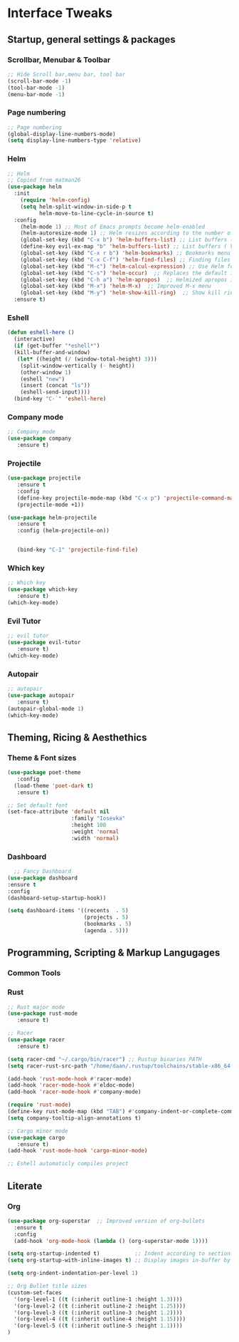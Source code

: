 #+STARTUP: overview 
* Interface Tweaks
** Startup, general settings & packages
*** Scrollbar, Menubar & Toolbar
#+BEGIN_SRC emacs-lisp
;; Hide Scroll bar,menu bar, tool bar
(scroll-bar-mode -1)
(tool-bar-mode -1)
(menu-bar-mode -1)

#+END_SRC

#+RESULTS:

*** Page numbering
#+BEGIN_SRC emacs-lisp
;; Page numbering
(global-display-line-numbers-mode)
(setq display-line-numbers-type 'relative)

#+END_SRC

#+RESULTS:
: relative

*** Helm
#+BEGIN_SRC emacs-lisp
;; Helm
;; Copied from matman26
(use-package helm
  :init
    (require 'helm-config)
    (setq helm-split-window-in-side-p t
          helm-move-to-line-cycle-in-source t)
  :config 
    (helm-mode 1) ;; Most of Emacs prompts become helm-enabled
    (helm-autoresize-mode 1) ;; Helm resizes according to the number of candidates
    (global-set-key (kbd "C-x b") 'helm-buffers-list) ;; List buffers ( Emacs way )
    (define-key evil-ex-map "b" 'helm-buffers-list) ;; List buffers ( Vim way )
    (global-set-key (kbd "C-x r b") 'helm-bookmarks) ;; Bookmarks menu
    (global-set-key (kbd "C-x C-f") 'helm-find-files) ;; Finding files with Helm
    (global-set-key (kbd "M-c") 'helm-calcul-expression) ;; Use Helm for calculations
    (global-set-key (kbd "C-s") 'helm-occur)  ;; Replaces the default isearch keybinding
    (global-set-key (kbd "C-h a") 'helm-apropos)  ;; Helmized apropos interface
    (global-set-key (kbd "M-x") 'helm-M-x)  ;; Improved M-x menu
    (global-set-key (kbd "M-y") 'helm-show-kill-ring)  ;; Show kill ring, pick something to paste
  :ensure t)
#+END_SRC

#+RESULTS:
: t

*** Eshell
#+BEGIN_SRC emacs-lisp
(defun eshell-here ()
  (interactive)
  (if (get-buffer "*eshell*")
  (kill-buffer-and-window)
   (let* ((height (/ (window-total-height) 3)))
    (split-window-vertically (- height))
    (other-window 1)
    (eshell "new")
    (insert (concat "ls"))
    (eshell-send-input))))
  (bind-key "C-`" 'eshell-here)
#+END_SRC

#+RESULTS:
: eshell-here

*** Company mode
#+BEGIN_SRC emacs-lisp
;; Company mode
(use-package company 
   :ensure t)

#+END_SRC

#+RESULTS:

*** Projectile
#+BEGIN_SRC emacs-lisp
(use-package projectile 
   :ensure t
   :config
   (define-key projectile-mode-map (kbd "C-x p") 'projectile-command-map)
   (projectile-mode +1))

(use-package helm-projectile 
   :ensure t
   :config (helm-projectile-on))

   
   (bind-key "C-1" 'projectile-find-file)

#+END_SRC

#+RESULTS:
: projectile-find-file
*** Which key
#+BEGIN_SRC emacs-lisp
;; Which key
(use-package which-key 
   :ensure t)
(which-key-mode)
#+END_SRC

#+RESULTS:
: t
*** Evil Tutor
#+BEGIN_SRC emacs-lisp
;; evil tutor 
(use-package evil-tutor 
   :ensure t)
(which-key-mode)
#+END_SRC

*** Autopair
#+BEGIN_SRC emacs-lisp
;; autopair 
(use-package autopair 
   :ensure t)
(autopair-global-mode 1)
(which-key-mode)
#+END_SRC

#+RESULTS:
: t

** Theming, Ricing & Aesthethics
*** Theme & Font sizes
#+BEGIN_SRC emacs-lisp
(use-package poet-theme 
   :config 
  (load-theme 'poet-dark t)
   :ensure t)
   
;; Set default font
(set-face-attribute 'default nil
                    :family "Iosevka"
                    :height 100
                    :weight 'normal
                    :width 'normal)

#+END_SRC

#+RESULTS:
*** Dashboard
#+BEGIN_SRC emacs-lisp
  ;; Fancy Dashboard
(use-package dashboard
:ensure t
:config
(dashboard-setup-startup-hook))

(setq dashboard-items '((recents  . 5)
                        (projects . 5)
                        (bookmarks . 5)
                        (agenda . 5)))
#+END_SRC
#+RESULTS:
: t

** Programming, Scripting & Markup Langugages
*** Common Tools
*** Rust
#+BEGIN_SRC emacs-lisp
;; Rust major mode
(use-package rust-mode 
   :ensure t)
 
;; Racer 
(use-package racer 
   :ensure t)

(setq racer-cmd "~/.cargo/bin/racer") ;; Rustup binaries PATH
(setq racer-rust-src-path "/home/daan/.rustup/toolchains/stable-x86_64-unknown-linux-gnu/lib/rustlib/src/rust/src") ;; Rust source code PATH

(add-hook 'rust-mode-hook #'racer-mode)
(add-hook 'racer-mode-hook #'eldoc-mode)
(add-hook 'racer-mode-hook #'company-mode)

(require 'rust-mode)
(define-key rust-mode-map (kbd "TAB") #'company-indent-or-complete-common)
(setq company-tooltip-align-annotations t)

;; Cargo minor mode
(use-package cargo 
   :ensure t)
(add-hook 'rust-mode-hook 'cargo-minor-mode)

;; Eshell automaticly compiles project

#+END_SRC

#+RESULTS:
| cargo-minor-mode | racer-mode |
** Literate
*** Org
#+BEGIN_SRC emacs-lisp
(use-package org-superstar  ;; Improved version of org-bullets
  :ensure t
  :config
  (add-hook 'org-mode-hook (lambda () (org-superstar-mode 1))))
  
(setq org-startup-indented t)           ;; Indent according to section
(setq org-startup-with-inline-images t) ;; Display images in-buffer by default

(setq org-indent-indentation-per-level 1)

;; Org Bullet title sizes
(custom-set-faces
  '(org-level-1 ((t (:inherit outline-1 :height 1.3))))
  '(org-level-2 ((t (:inherit outline-2 :height 1.25))))
  '(org-level-3 ((t (:inherit outline-3 :height 1.2))))
  '(org-level-4 ((t (:inherit outline-4 :height 1.15))))
  '(org-level-5 ((t (:inherit outline-5 :height 1.1))))
)
#+END_SRC

#+RESULTS:

